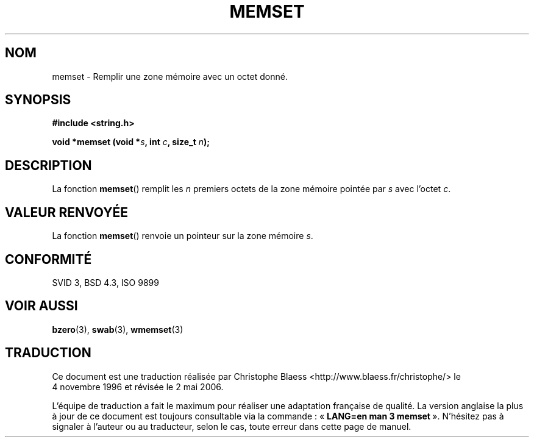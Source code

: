 .\" Copyright 1993 David Metcalfe (david@prism.demon.co.uk)
.\"
.\" Permission is granted to make and distribute verbatim copies of this
.\" manual provided the copyright notice and this permission notice are
.\" preserved on all copies.
.\"
.\" Permission is granted to copy and distribute modified versions of this
.\" manual under the conditions for verbatim copying, provided that the
.\" entire resulting derived work is distributed under the terms of a
.\" permission notice identical to this one
.\"
.\" Since the Linux kernel and libraries are constantly changing, this
.\" manual page may be incorrect or out-of-date.  The author(s) assume no
.\" responsibility for errors or omissions, or for damages resulting from
.\" the use of the information contained herein.  The author(s) may not
.\" have taken the same level of care in the production of this manual,
.\" which is licensed free of charge, as they might when working
.\" professionally.
.\"
.\" Formatted or processed versions of this manual, if unaccompanied by
.\" the source, must acknowledge the copyright and authors of this work.
.\"
.\" References consulted:
.\"     Linux libc source code
.\"     Lewine's _POSIX Programmer's Guide_ (O'Reilly & Associates, 1991)
.\"     386BSD man pages
.\" Modified Sat Jul 24 18:49:23 1993 by Rik Faith (faith@cs.unc.edu)
.\"
.\" Traduction 04/11/1996 par Christophe Blaess (ccb@club-internet.fr)
.\" Màj 21/07/2003 LDP-1.56
.\" Màj 04/07/2005 LDP-1.61
.\" Màj 01/05/2006 LDP-1.67.1
.\"
.TH MEMSET 3 "11 novembre 1993" LDP "Manuel du programmeur Linux"
.SH NOM
memset \- Remplir une zone mémoire avec un octet donné.
.SH SYNOPSIS
.nf
.B #include <string.h>
.sp
.BI "void *memset (void *" s ", int " c ", size_t " n );
.fi
.SH DESCRIPTION
La fonction \fBmemset\fP() remplit les \fIn\fP premiers octets de la
zone mémoire pointée par \fIs\fP avec l'octet \fIc\fP.
.SH "VALEUR RENVOYÉE"
La fonction \fBmemset\fP() renvoie un pointeur sur la zone mémoire
\fIs\fP.
.SH "CONFORMITÉ"
SVID 3, BSD 4.3, ISO 9899
.SH "VOIR AUSSI"
.BR bzero (3),
.BR swab (3),
.BR wmemset (3)
.SH TRADUCTION
.PP
Ce document est une traduction réalisée par Christophe Blaess
<http://www.blaess.fr/christophe/> le 4\ novembre\ 1996
et révisée le 2\ mai\ 2006.
.PP
L'équipe de traduction a fait le maximum pour réaliser une adaptation
française de qualité. La version anglaise la plus à jour de ce document est
toujours consultable via la commande\ : «\ \fBLANG=en\ man\ 3\ memset\fR\ ».
N'hésitez pas à signaler à l'auteur ou au traducteur, selon le cas, toute
erreur dans cette page de manuel.
